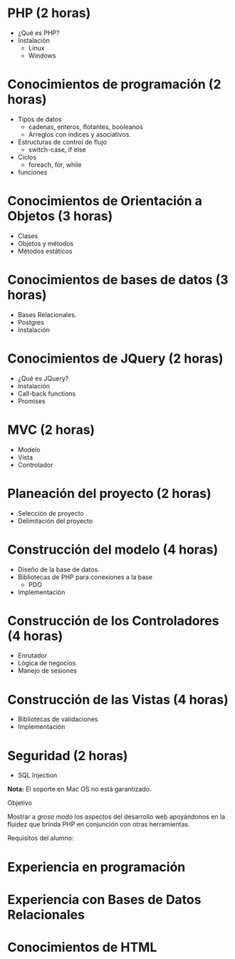 * PHP *(2 horas)*
  * ¿Qué es PHP?
  * Instalación 
    * Linux
    * Windows
* Conocimientos de programación *(2 horas)*
  * Tipos de datos
    * cadenas, enteros, flotantes, booleanos
    * Arreglos con índices y asociativos.
  * Estructuras de control de flujo
    * switch-case, if else
  * Ciclos
    * foreach, for, while
  * funciones
* Conocimientos de Orientación a Objetos *(3 horas)*
  * Clases
  * Objetos y métodos
  * Métodos estáticos
* Conocimientos de bases de datos *(3 horas)*
  * Bases Relacionales.
  * Postgres
  * Instalación
* Conocimientos de JQuery *(2 horas)*
  * ¿Qué es JQuery?
  * Instalación
  * Call-back functions
  * Promises
* MVC *(2 horas)*
  * Modelo
  * Vista
  * Controlador
* Planeación del proyecto *(2 horas)*
  * Selección de proyecto
  * Delimitación del proyecto
* Construcción del modelo *(4 horas)*
  * Diseño de la base de datos.
  * Bibliotecas de PHP para conexiones a la base
    * PDO
  * Implementación
* Construcción de los Controladores *(4 horas)*
  * Enrutador
  * Lógica de negocios
  * Manejo de sesiones
* Construcción de las Vistas *(4 horas)*
  * Bibliotecas de validaciones
  * Implementación
* Seguridad  (2 horas)
  * SQL Injection

*Nota:* El soporte en Mac OS no está garantizado.

Objetivo

Mostrar a /groso modo/ los aspectos del desarrollo web apoyándonos en la
fluidez que brinda PHP en conjunción con otras herramientas.

Requisitos del alumno:
* Experiencia en programación
* Experiencia con Bases de Datos Relacionales
* Conocimientos de HTML
 

